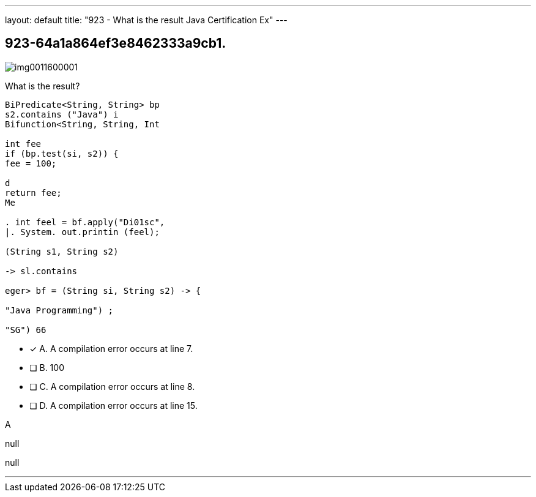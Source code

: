 ---
layout: default 
title: "923 - What is the result Java Certification Ex"
---


[.question]
== 923-64a1a864ef3e8462333a9cb1.



[.image]
--

image::https://eaeastus2.blob.core.windows.net/optimizedimages/static/images/Java-SE-8-Programmer-II/question/img0011600001.png[]

--


****

[.query]
--
What is the result?


[source,java]
----
BiPredicate<String, String> bp
s2.contains ("Java") i
Bifunction<String, String, Int

int fee
if (bp.test(si, s2)) {
fee = 100;

d
return fee;
Me

. int feel = bf.apply("Di01sc",
|. System. out.printin (feel);

(String s1, String s2)

-> sl.contains

eger> bf = (String si, String s2) -> {

"Java Programming") ;

"SG") 66
----


--

[.list]
--
* [*] A. A compilation error occurs at line 7.
* [ ] B. 100
* [ ] C. A compilation error occurs at line 8.
* [ ] D. A compilation error occurs at line 15.

--
****

[.answer]
A

[.explanation]
--
null
--

[.ka]
null

'''


